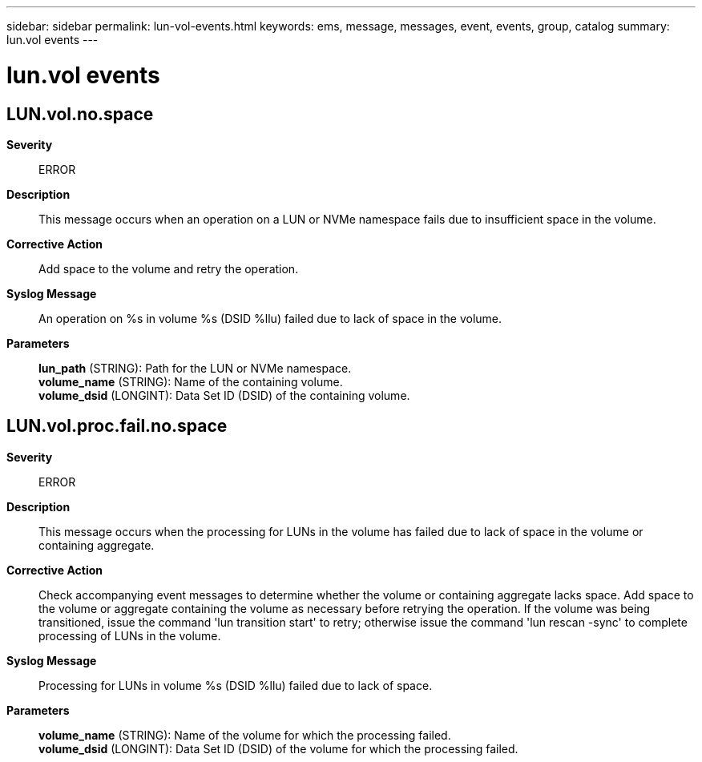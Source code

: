 ---
sidebar: sidebar
permalink: lun-vol-events.html
keywords: ems, message, messages, event, events, group, catalog
summary: lun.vol events
---

= lun.vol events
:toc: macro
:toclevels: 1
:hardbreaks:
:nofooter:
:icons: font
:linkattrs:
:imagesdir: ./media/

== LUN.vol.no.space
*Severity*::
ERROR
*Description*::
This message occurs when an operation on a LUN or NVMe namespace fails due to insufficient space in the volume.
*Corrective Action*::
Add space to the volume and retry the operation.
*Syslog Message*::
An operation on %s in volume %s (DSID %llu) failed due to lack of space in the volume.
*Parameters*::
*lun_path* (STRING): Path for the LUN or NVMe namespace.
*volume_name* (STRING): Name of the containing volume.
*volume_dsid* (LONGINT): Data Set ID (DSID) of the containing volume.

== LUN.vol.proc.fail.no.space
*Severity*::
ERROR
*Description*::
This message occurs when the processing for LUNs in the volume has failed due to lack of space in the volume or containing aggregate.
*Corrective Action*::
Check accompanying event messages to determine whether the volume or containing aggregate lacks space. Add space to the volume or aggregate containing the volume as necessary before retrying the operation. If the volume was being transitioned, issue the command 'lun transition start' to retry; otherwise issue the command 'lun rescan -sync' to complete processing of LUNs in the volume.
*Syslog Message*::
Processing for LUNs in volume %s (DSID %llu) failed due to lack of space.
*Parameters*::
*volume_name* (STRING): Name of the volume for which the processing failed.
*volume_dsid* (LONGINT): Data Set ID (DSID) of the volume for which the processing failed.
